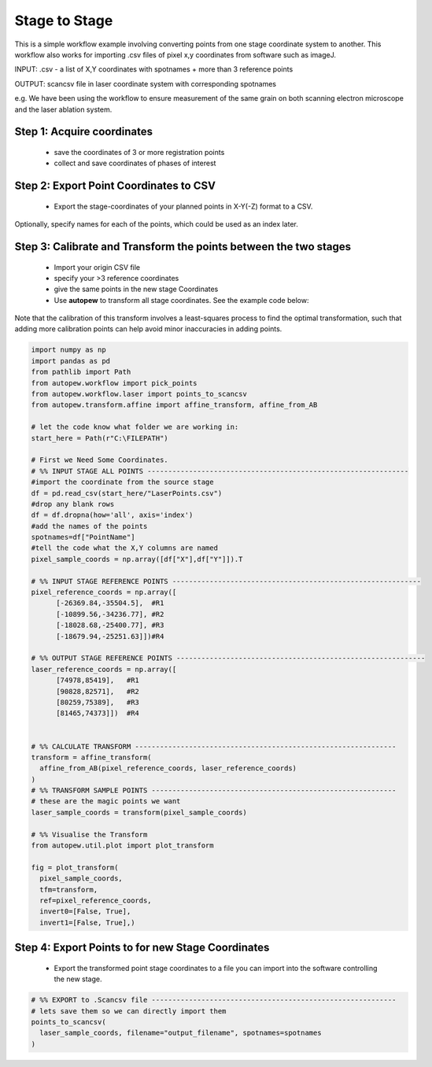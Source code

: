 Stage to Stage
=================

This is a simple workflow example involving converting points from one stage coordinate
system to another. This workflow also works for importing .csv files of pixel x,y
coordinates from software such as imageJ.

INPUT: .csv - a list of X,Y coordinates with spotnames + more than 3 reference points

OUTPUT: scancsv file in laser coordinate system with corresponding spotnames

e.g. We have been using the workflow to ensure measurement of the
same grain on both scanning electron microscope and the laser ablation system.


Step 1: Acquire coordinates
------------------------------

  * save the coordinates of 3 or more registration points
  * collect and save coordinates of phases of interest


Step 2: Export Point Coordinates to CSV
---------------------------------------------

  * Export the stage-coordinates of your planned points in X-Y(-Z) format to a CSV.


Optionally, specify names for each of the points, which could be used as an index
later.


Step 3: Calibrate and Transform the points between the two stages
---------------------------------------------------------------------

  * Import your origin CSV file
  * specify your >3 reference coordinates
  * give the same points in the new stage Coordinates
  * Use **autopew** to transform all stage coordinates. See the example code below:

Note that the calibration of this transform involves a least-squares process to find
the optimal transformation, such that adding more calibration points can help avoid
minor inaccuracies in adding points.

.. code-block:: bash

  import numpy as np
  import pandas as pd
  from pathlib import Path
  from autopew.workflow import pick_points
  from autopew.workflow.laser import points_to_scancsv
  from autopew.transform.affine import affine_transform, affine_from_AB

  # let the code know what folder we are working in:
  start_here = Path(r"C:\FILEPATH")

  # First we Need Some Coordinates.
  # %% INPUT STAGE ALL POINTS ---------------------------------------------------------------
  #import the coordinate from the source stage
  df = pd.read_csv(start_here/"LaserPoints.csv")
  #drop any blank rows
  df = df.dropna(how='all', axis='index')
  #add the names of the points
  spotnames=df["PointName"]
  #tell the code what the X,Y columns are named
  pixel_sample_coords = np.array([df["X"],df["Y"]]).T

  # %% INPUT STAGE REFERENCE POINTS ------------------------------------------------------------
  pixel_reference_coords = np.array([
        [-26369.84,-35504.5],  #R1
        [-10899.56,-34236.77], #R2
        [-18028.68,-25400.77], #R3
        [-18679.94,-25251.63]])#R4

  # %% OUTPUT STAGE REFERENCE POINTS ------------------------------------------------------------
  laser_reference_coords = np.array([
        [74978,85419],   #R1
        [90828,82571],   #R2
        [80259,75389],   #R3
        [81465,74373]])  #R4


  # %% CALCULATE TRANSFORM ---------------------------------------------------------------
  transform = affine_transform(
    affine_from_AB(pixel_reference_coords, laser_reference_coords)
  )
  # %% TRANSFORM SAMPLE POINTS -----------------------------------------------------------
  # these are the magic points we want
  laser_sample_coords = transform(pixel_sample_coords)

  # %% Visualise the Transform
  from autopew.util.plot import plot_transform

  fig = plot_transform(
    pixel_sample_coords,
    tfm=transform,
    ref=pixel_reference_coords,
    invert0=[False, True],
    invert1=[False, True],)


Step 4: Export Points to for new Stage Coordinates
------------------------------------------------------

  * Export the transformed point stage coordinates to a file you can import into the software controlling the new stage.

.. code-block:: bash

  # %% EXPORT to .Scancsv file -----------------------------------------------------------
  # lets save them so we can directly import them
  points_to_scancsv(
    laser_sample_coords, filename="output_filename", spotnames=spotnames
  )


.. seealso::

  `output types <../outputs.html>`__
